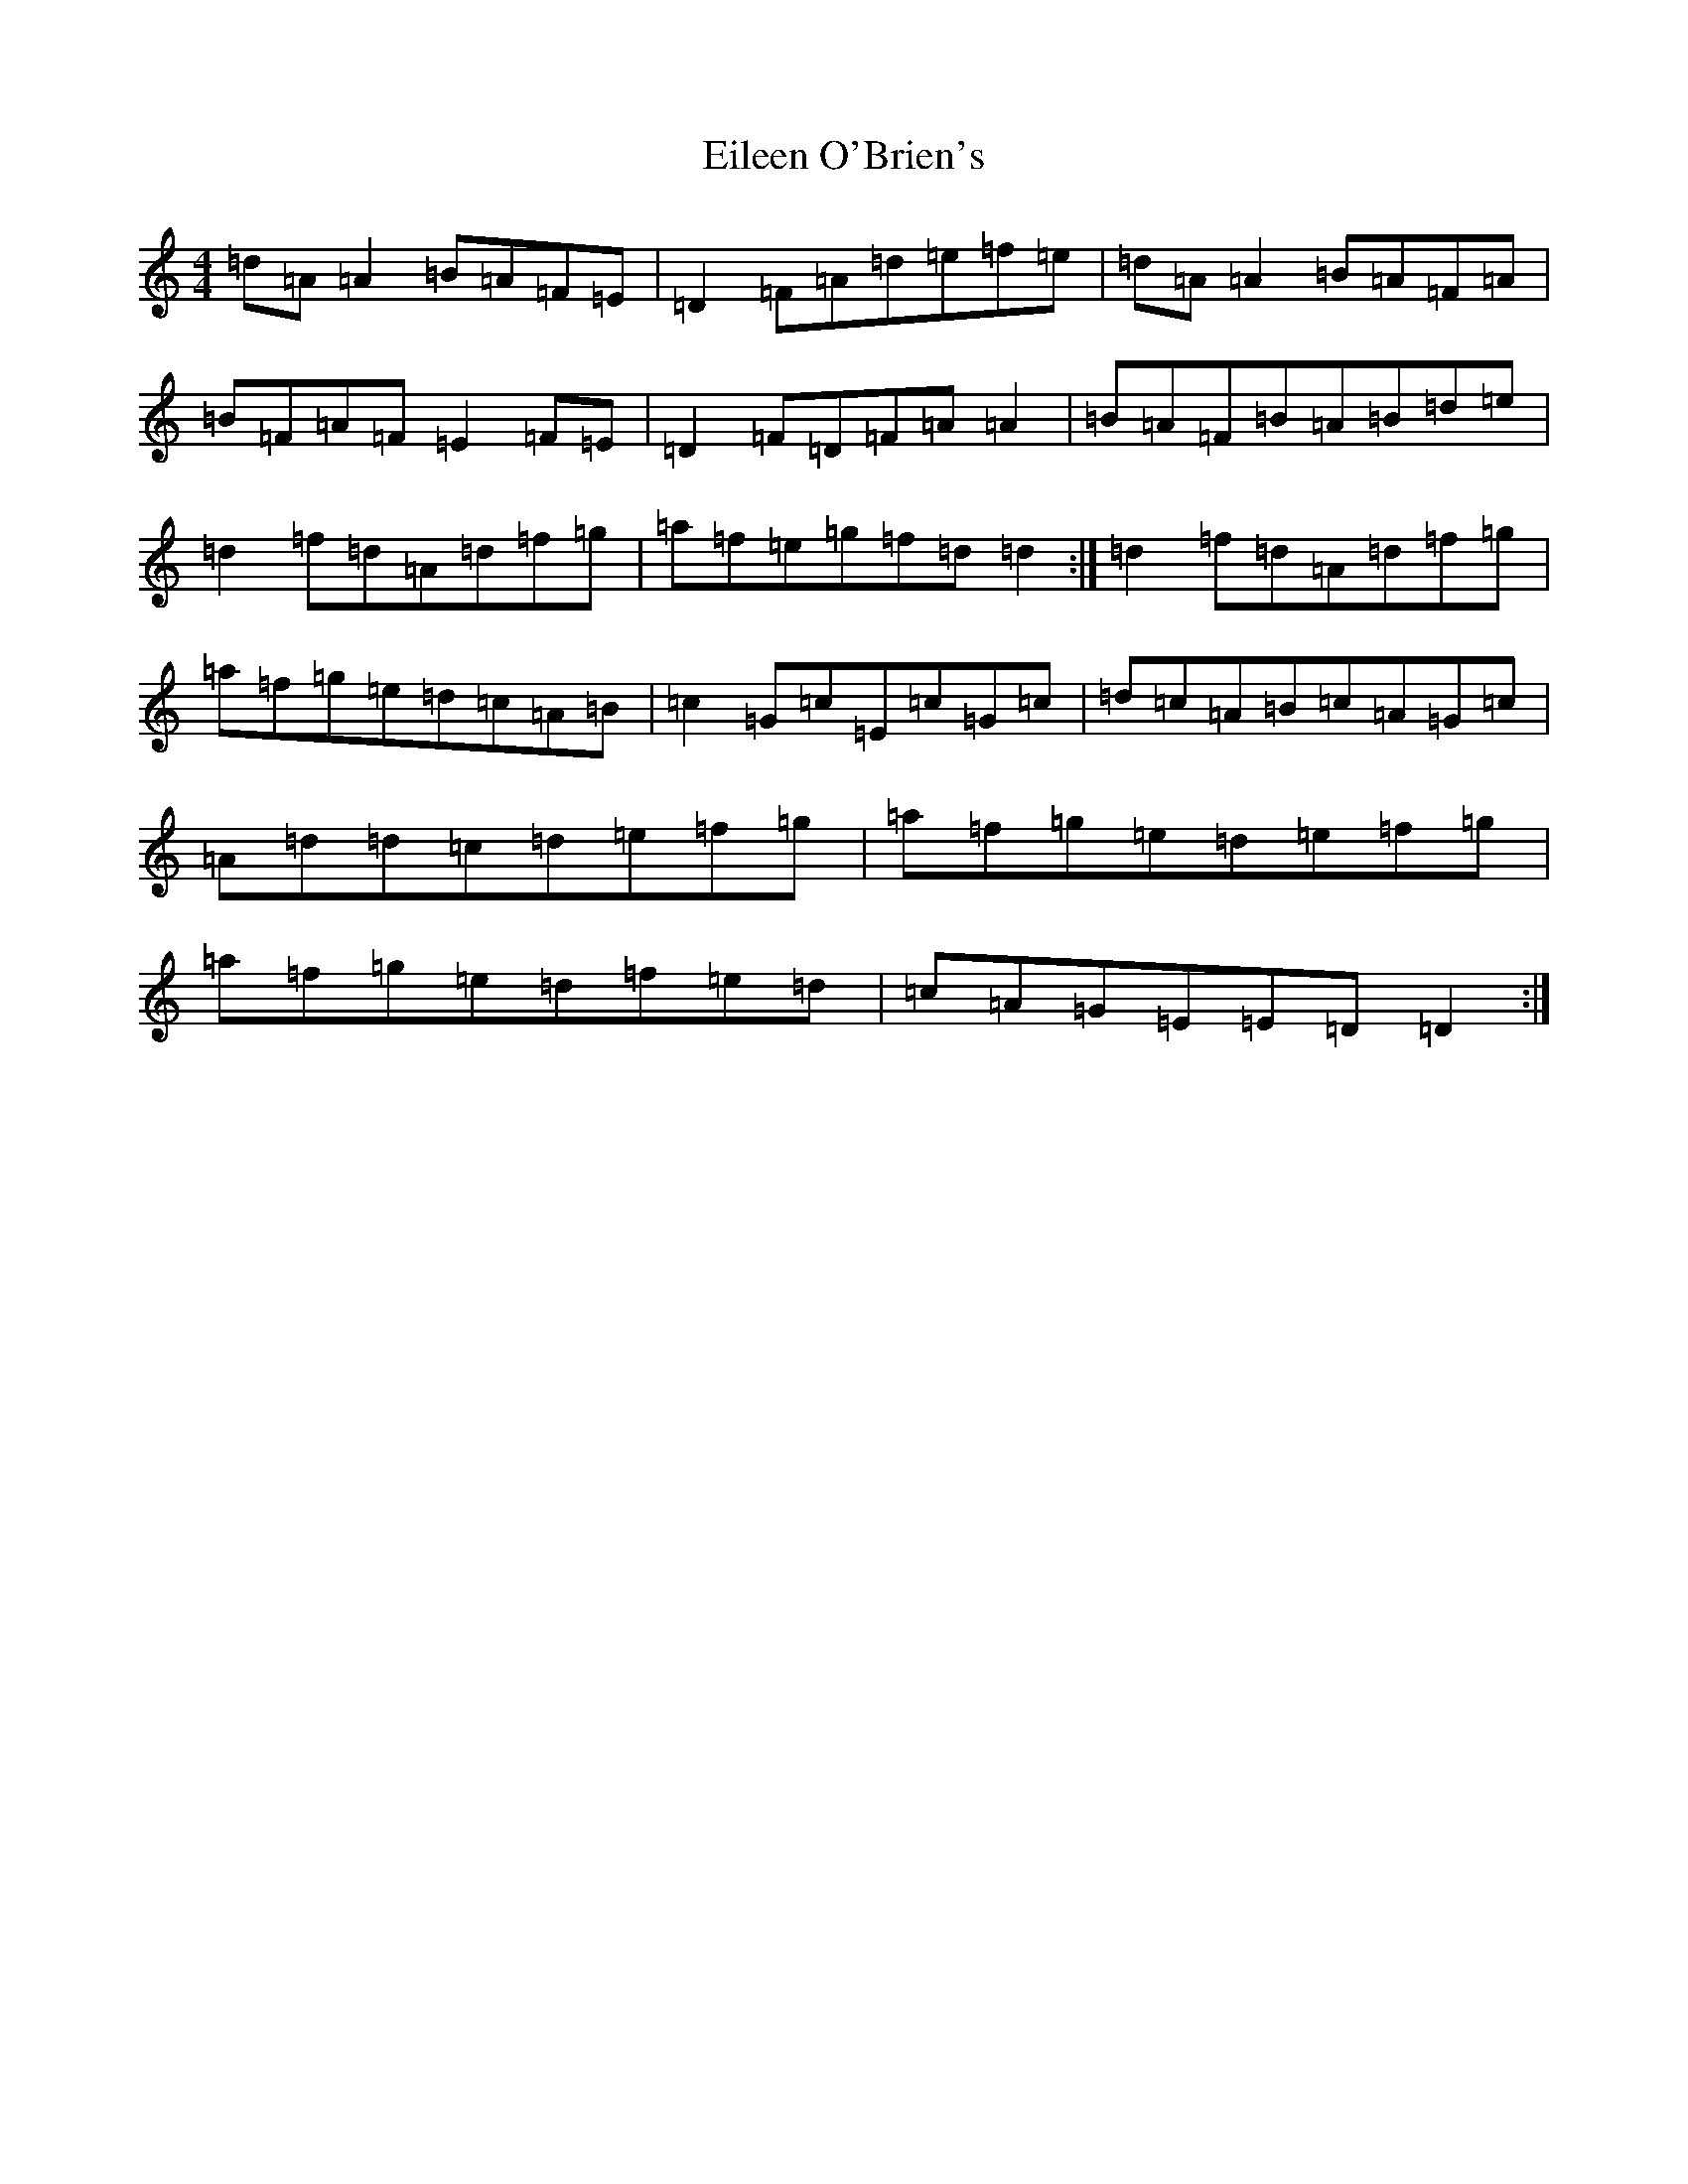 X: 6061
T: Eileen O'Brien's
S: https://thesession.org/tunes/5337#setting17546
R: reel
M:4/4
L:1/8
K: C Major
=d=A=A2=B=A=F=E|=D2=F=A=d=e=f=e|=d=A=A2=B=A=F=A|=B=F=A=F=E2=F=E|=D2=F=D=F=A=A2|=B=A=F=B=A=B=d=e|=d2=f=d=A=d=f=g|=a=f=e=g=f=d=d2:|=d2=f=d=A=d=f=g|=a=f=g=e=d=c=A=B|=c2=G=c=E=c=G=c|=d=c=A=B=c=A=G=c|=A=d=d=c=d=e=f=g|=a=f=g=e=d=e=f=g|=a=f=g=e=d=f=e=d|=c=A=G=E=E=D=D2:|